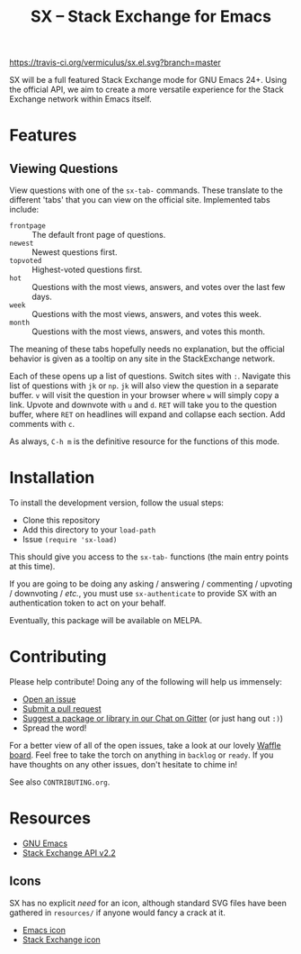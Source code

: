 #+Title: SX -- Stack Exchange for Emacs

[[https://travis-ci.org/vermiculus/sx.el][https://travis-ci.org/vermiculus/sx.el.svg?branch=master]]
[[https://gitter.im/vermiculus/sx.el?utm_source=badge&utm_medium=badge&utm_campaign=pr-badge&utm_content=badge][https://badges.gitter.im/Join Chat.svg]]
[[https://www.waffle.io/vermiculus/sx.el][https://badge.waffle.io/vermiculus/sx.el.svg]]

SX will be a full featured Stack Exchange mode for GNU Emacs 24+.  Using the
official API, we aim to create a more versatile experience for the Stack
Exchange network within Emacs itself.

* Features
** Viewing Questions
View questions with one of the ~sx-tab-~ commands.  These translate to the
different 'tabs' that you can view on the official site.  Implemented tabs
include:
- =frontpage= :: The default front page of questions.
- =newest= :: Newest questions first.
- =topvoted= :: Highest-voted questions first.
- =hot= :: Questions with the most views, answers, and votes over the last few
           days.
- =week= :: Questions with the most views, answers, and votes this week.
- =month= :: Questions with the most views, answers, and votes this month.
The meaning of these tabs hopefully needs no explanation, but the official
behavior is given as a tooltip on any site in the StackExchange network.

Each of these opens up a list of questions.  Switch sites with =:=.  Navigate
this list of questions with =jk= or =np=.  =jk= will also view the question in a
separate buffer.  =v= will visit the question in your browser where =w= will
simply copy a link.  Upvote and downvote with =u= and =d=.  =RET= will take you
to the question buffer, where =RET= on headlines will expand and collapse each
section.  Add comments with =c=.

As always, =C-h m= is the definitive resource for the functions of this mode.

* Installation
To install the development version, follow the usual steps:
- Clone this repository
- Add this directory to your ~load-path~
- Issue ~(require 'sx-load)~
This should give you access to the ~sx-tab-~ functions (the main entry points at
this time).

If you are going to be doing any asking / answering / commenting / upvoting /
downvoting / /etc./, you must use ~sx-authenticate~ to provide SX with an
authentication token to act on your behalf.

Eventually, this package will be available on MELPA.

* Contributing
Please help contribute!  Doing any of the following will help us immensely:
 - [[https://github.com/vermiculus/sx.el/issues/new][Open an issue]]
 - [[https://github.com/vermiculus/sx.el/pulls][Submit a pull request]]
 - [[https://gitter.im/vermiculus/sx.el][Suggest a package or library in our Chat on Gitter]] (or just hang out =:)=)
 - Spread the word!

For a better view of all of the open issues, take a look at our lovely [[http://www.waffle.io/vermiculus/sx.el][Waffle
board]].  Feel free to take the torch on anything in =backlog= or =ready=.  If you
have thoughts on any other issues, don't hesitate to chime in!

See also =CONTRIBUTING.org=.

* Resources
- [[http://www.gnu.org/software/emacs/][GNU Emacs]]
- [[https://api.stackexchange.com/docs][Stack Exchange API v2.2]]

** Icons
SX has no explicit /need/ for an icon, although standard SVG files
have been gathered in =resources/= if anyone would fancy a crack at
it.

- [[file:resources/emacs.svg][Emacs icon]]
- [[file:resources/stackexchange.svg][Stack Exchange icon]]
* COMMENT Local Variables
# Local Variables:
# fill-column: 80
# End:
